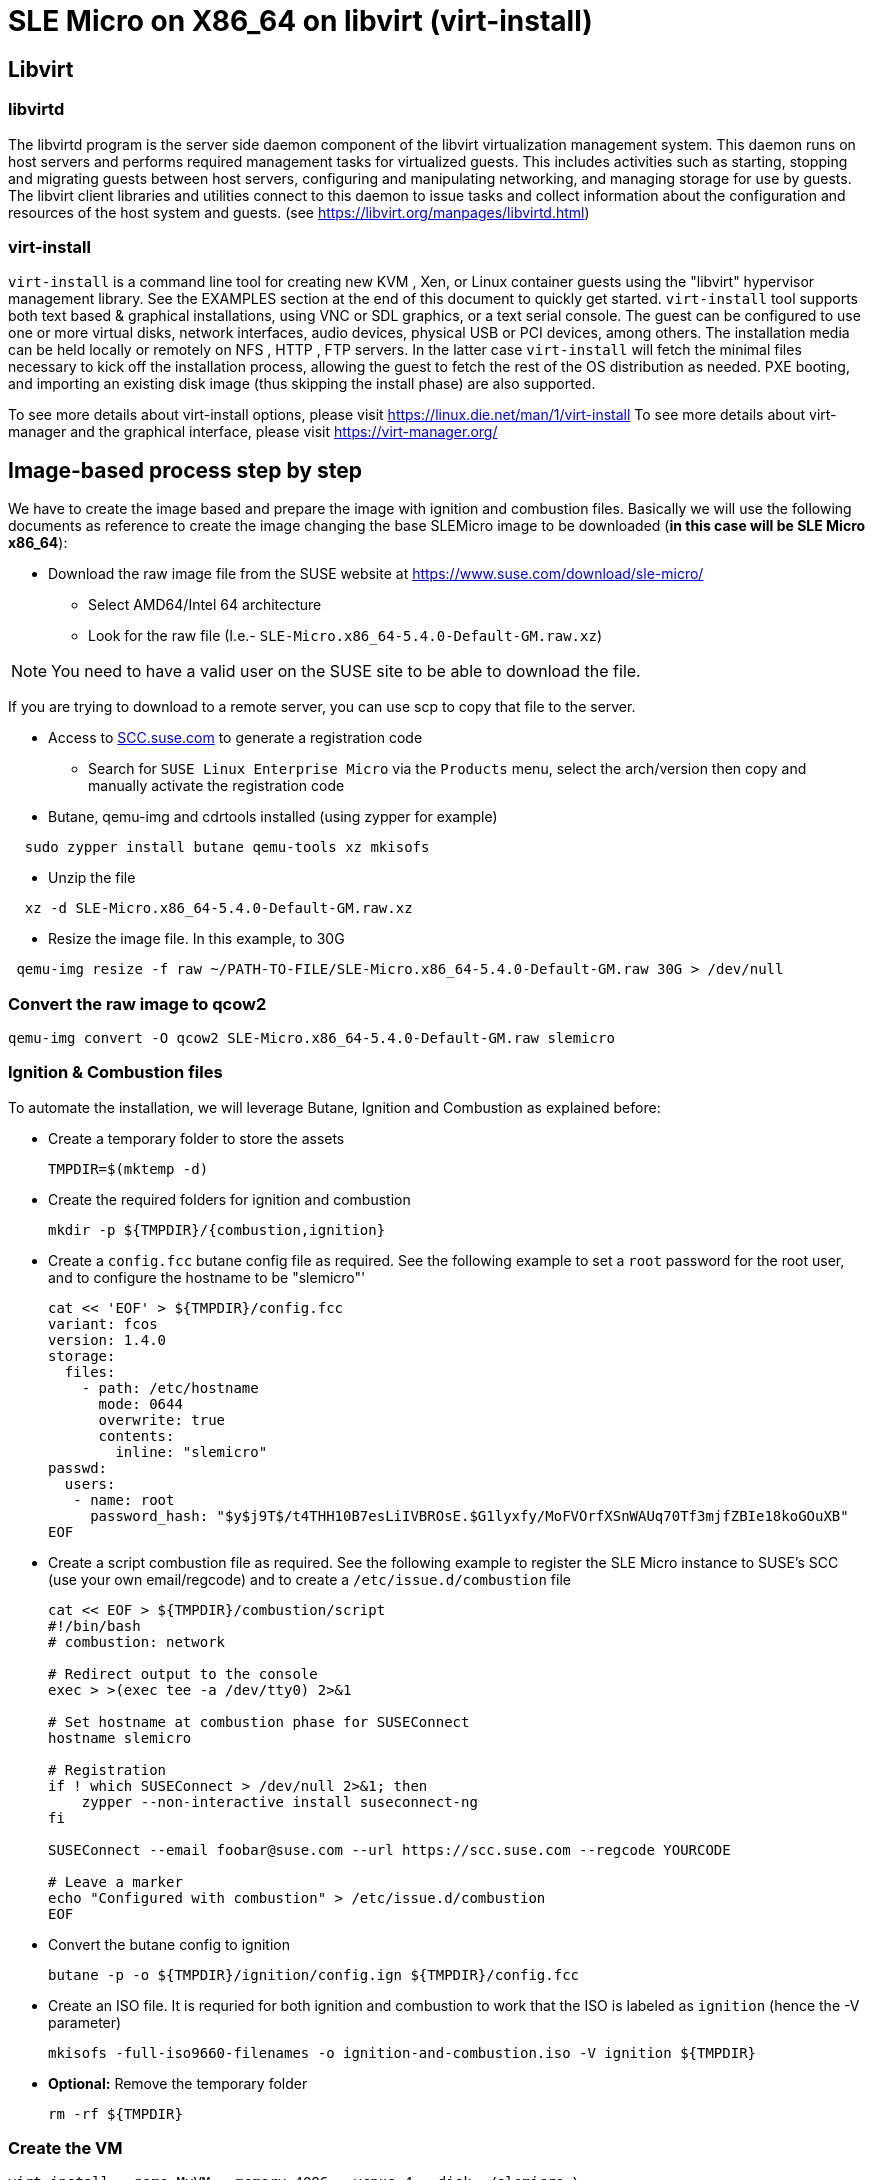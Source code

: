 = SLE Micro on X86_64 on libvirt (virt-install)
:experimental:

ifdef::env-github[]
:imagesdir: ../images/
:tip-caption: :bulb:
:note-caption: :information_source:
:important-caption: :heavy_exclamation_mark:
:caution-caption: :fire:
:warning-caption: :warning:
endif::[]

== Libvirt

=== libvirtd

The libvirtd program is the server side daemon component of the libvirt virtualization management system.
This daemon runs on host servers and performs required management tasks for virtualized guests. This includes activities such as starting, stopping and migrating guests between host servers, configuring and manipulating networking, and managing storage for use by guests.
The libvirt client libraries and utilities connect to this daemon to issue tasks and collect information about the configuration and resources of the host system and guests.
(see https://libvirt.org/manpages/libvirtd.html)

=== virt-install

`virt-install` is a command line tool for creating new KVM , Xen, or Linux container guests using the "libvirt" hypervisor management library. See the EXAMPLES section at the end of this document to quickly get started.
`virt-install` tool supports both text based & graphical installations, using VNC or SDL graphics, or a text serial console. The guest can be configured to use one or more virtual disks, network interfaces, audio devices, physical USB or PCI devices, among others.
The installation media can be held locally or remotely on NFS , HTTP , FTP servers. In the latter case `virt-install` will fetch the minimal files necessary to kick off the installation process, allowing the guest to fetch the rest of the OS distribution as needed. PXE booting, and importing an existing disk image (thus skipping the install phase) are also supported.

To see more details about virt-install options, please visit https://linux.die.net/man/1/virt-install
To see more details about virt-manager and the graphical interface, please visit https://virt-manager.org/

== Image-based process step by step

We have to create the image based and prepare the image with ignition and combustion files.
Basically we will use the following documents as reference to create the image changing the base SLEMicro image to be downloaded (*in this case will be SLE Micro x86_64*):

* Download the raw image file from the SUSE website at https://www.suse.com/download/sle-micro/
 ** Select AMD64/Intel 64 architecture
 ** Look for the raw file (I.e.- `SLE-Micro.x86_64-5.4.0-Default-GM.raw.xz`)

[NOTE]
====
You need to have a valid user on the SUSE site to be able to download the file.
====

If you are trying to download to a remote server, you can use scp to copy that file to the server.

* Access to https://scc.suse.com/[SCC.suse.com] to generate a registration code
 ** Search for `SUSE Linux Enterprise Micro` via the `Products` menu, select the arch/version then copy and manually activate the registration code
* Butane, qemu-img and cdrtools installed (using zypper for example)

[,bash]
----
  sudo zypper install butane qemu-tools xz mkisofs
----

* Unzip the file

[,bash]
----
  xz -d SLE-Micro.x86_64-5.4.0-Default-GM.raw.xz
----

* Resize the image file. In this example, to 30G

[,bash]
----
 qemu-img resize -f raw ~/PATH-TO-FILE/SLE-Micro.x86_64-5.4.0-Default-GM.raw 30G > /dev/null
----

=== Convert the raw image to qcow2

[,bash]
----
qemu-img convert -O qcow2 SLE-Micro.x86_64-5.4.0-Default-GM.raw slemicro
----

=== Ignition & Combustion files

To automate the installation, we will leverage Butane, Ignition and
Combustion as explained before:

* Create a temporary folder to store the assets
+
[,bash]
----
TMPDIR=$(mktemp -d)
----

* Create the required folders for ignition and combustion
+
[,bash]
----
mkdir -p ${TMPDIR}/{combustion,ignition}
----

* Create a `config.fcc` butane config file as required. See the
following example to set a `root` password for the root user, and to
configure the hostname to be "slemicro"'
+
[,yaml]
----
cat << 'EOF' > ${TMPDIR}/config.fcc
variant: fcos
version: 1.4.0
storage:
  files:
    - path: /etc/hostname
      mode: 0644
      overwrite: true
      contents:
        inline: "slemicro"
passwd:
  users:
   - name: root
     password_hash: "$y$j9T$/t4THH10B7esLiIVBROsE.$G1lyxfy/MoFVOrfXSnWAUq70Tf3mjfZBIe18koGOuXB"
EOF
----

* Create a script combustion file as required. See the following
example to register the SLE Micro instance to SUSE's SCC (use your
own email/regcode) and to create a `/etc/issue.d/combustion` file
+
[,bash]
----
cat << EOF > ${TMPDIR}/combustion/script
#!/bin/bash
# combustion: network

# Redirect output to the console
exec > >(exec tee -a /dev/tty0) 2>&1

# Set hostname at combustion phase for SUSEConnect
hostname slemicro

# Registration
if ! which SUSEConnect > /dev/null 2>&1; then
    zypper --non-interactive install suseconnect-ng
fi

SUSEConnect --email foobar@suse.com --url https://scc.suse.com --regcode YOURCODE

# Leave a marker
echo "Configured with combustion" > /etc/issue.d/combustion
EOF
----

* Convert the butane config to ignition
+
[,bash]
----
butane -p -o ${TMPDIR}/ignition/config.ign ${TMPDIR}/config.fcc
----

* Create an ISO file. It is requried for both ignition and combustion
to work that the ISO is labeled as `ignition` (hence the -V
parameter)
+
[,bash]
----
mkisofs -full-iso9660-filenames -o ignition-and-combustion.iso -V ignition ${TMPDIR}
----

* *Optional:* Remove the temporary folder
+
[,bash]
----
rm -rf ${TMPDIR}
----

=== Create the VM

[,bash]
----
virt-install --name MyVM --memory 4096 --vcpus 4 --disk ./slemicro \
 --import --cdrom ./ignition-and-combustion.iso --network default \
 --osinfo detect=on,name=sle-unknown
----

[NOTE]
====
* Pass the `--noautoconsole` flag in case your console hangs on the installation, this will allow you to run other commands without CTRL-C interrupt
* Pass the `--debug` flag if you run into issues
* If you run into an issue and you need to restart, or if you get an error saying that MyVM is already running, run this command:
  
[,bash]
----
 virsh destroy MyVM ; virsh undefine MyVM
----

After a couple of seconds, the VM will boot up and will configure itself
using the ignition and combustion scripts, including registering itself
to SCC

[,shell]
----
virsh list
 Id   Nombre          State
----------------------------------
 14   MyVM          running
----
====

=== Access to the vm

You can access to the VM using virsh console:

[,shell]
----
virsh console MyVM

Connected to domain MyVM
----

or using ssh directly and the user set in the ignition file (in this case root)

[,shell]
----
virsh domifaddr MyVM
 Nombre     MAC address          Protocol     Address
-------------------------------------------------------------------------------
 vnet14     52:54:00:f0:be:e5    ipv4         192.168.122.221/24

ssh root@192.168.122.221
----

=== Delete the VM

[,bash]
----
virsh destroy MyVM ; virsh undefine MyVM
----
